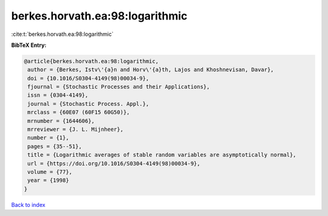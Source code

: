 berkes.horvath.ea:98:logarithmic
================================

:cite:t:`berkes.horvath.ea:98:logarithmic`

**BibTeX Entry:**

.. code-block:: bibtex

   @article{berkes.horvath.ea:98:logarithmic,
    author = {Berkes, Istv\'{a}n and Horv\'{a}th, Lajos and Khoshnevisan, Davar},
    doi = {10.1016/S0304-4149(98)00034-9},
    fjournal = {Stochastic Processes and their Applications},
    issn = {0304-4149},
    journal = {Stochastic Process. Appl.},
    mrclass = {60E07 (60F15 60G50)},
    mrnumber = {1644606},
    mrreviewer = {J. L. Mijnheer},
    number = {1},
    pages = {35--51},
    title = {Logarithmic averages of stable random variables are asymptotically normal},
    url = {https://doi.org/10.1016/S0304-4149(98)00034-9},
    volume = {77},
    year = {1998}
   }

`Back to index <../By-Cite-Keys.rst>`_
